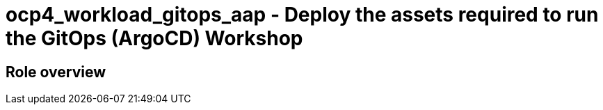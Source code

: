 = ocp4_workload_gitops_aap - Deploy the assets required to run the GitOps (ArgoCD) Workshop

== Role overview
